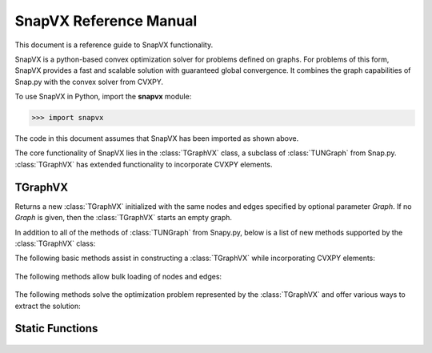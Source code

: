 SnapVX Reference Manual
------------------------

This document is a reference guide to SnapVX functionality.

SnapVX is a python-based convex optimization solver for problems defined on
graphs. For problems of this form, SnapVX provides a fast and scalable solution
with guaranteed global convergence. It combines the graph capabilities of
Snap.py with the convex solver from CVXPY.

To use SnapVX in Python, import the **snapvx** module:

>>> import snapvx

The code in this document assumes that SnapVX has been imported as shown above.

The core functionality of SnapVX lies in the :class:`TGraphVX` class, a subclass
of :class:`TUNGraph` from Snap.py. :class:`TGraphVX` has extended functionality
to incorporate CVXPY elements.

TGraphVX
====

.. class:: TGraphVX()
           TGraphVX(Graph)

   Returns a new :class:`TGraphVX` initialized with the same nodes and edges
   specified by optional parameter *Graph*. If no *Graph* is given, then the
   :class:`TGraphVX` starts an empty graph.

   In addition to all of the methods of :class:`TUNGraph` from Snapy.py,
   below is a list of new methods supported by the :class:`TGraphVX` class:

   The following basic methods assist in constructing a :class:`TGraphVX`
   while incorporating CVXPY elements:

     .. describe:: AddNode(NId, Objective=norm(0), Constraints=[])

        Adds a node with id *NId* (:class:`int`) and the given CVXPY *Objective*
        and *Constraints* (:class:`List`).

     .. describe:: SetNodeObjective(NId, Objective)

        Sets the CVXPY Objective of node with id *NId* (:class:`int`) to be
        *Objective*.

     .. describe:: GetNodeObjective(NId)

        Returns the CVXPY Objective of the node with id *NId* (:class:`int`).

     .. describe:: SetNodeConstraints(NId, Constraints)

        Sets the CVXPY constraints of node with id *NId* (:class:`int`) to
        be *Constraints* (:class:`List`).

     .. describe:: GetNodeConstraints(NId)

        Returns the CVXPY constraints (:class:`List`) of the node with id *NId*
        (:class:`int`).

     .. describe:: AddEdge(SrcNId, DstNId, ObjectiveFunc=None, Objective=norm(0), Constraints=[])

        Adds an undirected edge {*SrcNId*, *DstNId*} (:class:`int`,
        :class:`int`). *ObjectiveFunc* is a function that allows the user to
        use the CVXPY Variables at each node endpoint without needing to
        maintain reference. It should accept two arguments, which will be a
        :class:`Dictionary` for the source and destination nodes, respectively.
        The dictionaries are of the form {:class:`string` varName : CVXPY
        Variable}. *ObjectiveFunc* should return a tuple containing (CVXPY
        Objective, CVXPY constraints (:class:`List`)). If *ObjectiveFunc* is
        *None*, then the CVXPY Objective and constraints (:class:`List`)
        parameters are used.

     .. describe:: SetEdgeObjective(SrcNId, DstNId, Objective)

        Set the CVXPY Objective of the edge {*SrcNId*, *DstNId*} (:class:`int`,
        :class:`int`) to be *Objective*.

     .. describe:: GetEdgeObjective(SrcNId, DstNId)

        Returns the CVXPY Objective of the edge {*SrcNId*, *DstNId*}
        (:class:`int`, :class:`int`).

     .. describe:: SetEdgeConstraints(SrcNId, DstNId, Constraints)

        Set the CVXPY constraints of the edge {*SrcNId*, *DstNId*}
        (:class:`int`, :class:`int`) to be *Constraints* (:class:`List`).

     .. describe:: GetEdgeConstraints(SrcNId, DstNId)

        Returns the CVXPY constraints (:class:`List`) of the of the edge
        {*SrcNId*, *DstNId*} (:class:`int`, :class:`int`).

     .. describe:: Nodes()

        Returns a generator for the nodes in the graph.

     .. describe:: Edges()

        Returns a generator for the edges in the graph.

   The following methods allow bulk loading of nodes and edges:

     .. describe:: AddNodeObjectives(Filename, ObjFunc, NodeIDs=None, IdCol=None)

        Bulk loads CVXPY Objectives for nodes, using the data in the CSV file
        with name *Filename* (:class:`string`). The file will be parsed line by
        line, and *ObjFunc* will be called once per line. *ObjFunc* should
        accept one argument, which will be a :class:`List[string]`
        containing data from that particular line. *ObjFunc* should return a
        tuple containing (CVXPY Objective, CVXPY constraints (:class:`List`))
        for that particular node. If *NodeIDs* (:class:`List[int]`) is
        specified, *ObjFunc* will be called for the nodes with ids matching
        those in the list. Otherwise, if *IdCol* (:class:`int`) is specified,
        then *ObjFunc* will be called on the node with the id matching the
        data value at that column in the CSV line. If both *NodeIDs* and *IdCol*
        are *None*, then *ObjFunc* will be called for nodes with ids in
        increasing order.

     .. describe:: AddEdgeObjectives(ObjFunc, Filename=None, EdgeIDs=None, SrcIdCol=None, DstIdCol=None)

        Bulk loads CVXPY Objectives for edges. *ObjFunc* is a function that
        allows the user to use the CVXPY Variables at each node endpoint without
        needing to maintain reference. It should accept three arguments. The
        first two arguments will :class:`Dictionary` for the source and
        destination nodes, respectively. The dictionaries are of the form
        {:class:`string` varName : CVXPY Variable}. The third argument is valid
        if a given CSV file with name *Filename* (:class:`string`) is specified.
        If so, the third argument will be a :class:`List[string]` containing
        data from that particular line. Otherwise, it will be *None*.
        *ObjFunc* should return a tuple containing (CVXPY Objective, CVXPY
        constraints (:class:`List`)). If *EdgeIDs* (:class:`List[(int, int)]`)
        is specified, *ObjFunc* will be called for the edge with ids matching
        those in the list. Otherwise, if *SrcIdCol* (:class:`int`) and
        *DstIdCol* (:class:`int`) are specified, then *ObjFunc* will be called
        on the edge with endpoints matching the data values at those columns in
        the CSV line. If *EdgeIDs*, *SrcIdCol*, and *DstIdCol* are *None*, then
        *ObjFunc* will called for edges with ids in increasing order.

   The following methods solve the optimization problem represented by the
   :class:`TGraphVX` and offer various ways to extract the solution:

     .. describe:: Solve(M=Minimize, UseADMM=True, NumProcessors=0, Rho=1.0, MaxIters=250, EpsAbs=0.01, EpsRel=0.01, Verbose=False, UseClustering=False, clusterSize = 1000)

        Adds CVXPY Objectives and constraints over all nodes and edges to form
        one collective CVXPY Problem and solves it. *M* can be the CVXPY
        function *Maximize* or *Minimize*. *UseADMM* (:class:`bool`) specifies
        whether the backend algorithm should use ADMM or one serial solver.
	*UseClustering* specifies whether the problem is to be solved for a 
	supergraph with each node being a cluster of nodes in the original graph.
	*clusterSize* specifies the maximum variable size that can be present in 
	the supernode of the supergraph. *Verbose* (:class:`bool`) can be specified 
	for verbose output. The rest of the parameters are relevant only is ADMM is used.
        *NumProcessors* specifies how many threads should be used in parallel.
        If *NumProcessors* is 0, then the number of CPUs is used as a default.
        *Rho*, *EpsAbs*, and *EpsRel* (:class:`float`) are all parameters used
        in the calculation of the convergence criteria. *EpsAbs* and *EpsRel*
        are the primal and dual thresholds, respectively. *MaxIters*
        (:class:`int`) is the maximum number of iterations for ADMM.

     .. describe:: PrintSolution(Filename=None)

        After *Solve* is called, prints the solution to the collective CVXPY
        Problem, organized by node. Prints to the file with name *Filename*
        (:class:`string`), if specified. Otherwise, prints to the console.

     .. describe:: GetNodeValue(NId, Name)

        After *Solve* is called, gets the value of the CVXPY Variable with
        name *Name* (:class:`string`) at node with id *NId* (:class:`int`).

     .. describe:: GetNodeVariables(NId)

        After *Solve* is called, returns a dictionary of all CVXPY Variables
        at the node with id *NId* (:class:`int`). The dictionary is of the form
        {:class:`string` name : CVXPY Variable}.

Static Functions
====

     .. describe:: snapvx.LoadEdgeList(Filename)

        Initializes a :class:`TGraphVX` based off the data given in the file
        with name *Filename* (:class:`string`). There should be one edge
        specified per line, written as "srcID dstID". Commented lines that begin
        with '#' are ignored.

     .. describe:: snapvx.SetRho(Rho=None)

        Updates the value of rho used in the convergence criteria. If *Rho*
        (:class:`float`) is *None*, then the default rho value of 1.0 is used.

     .. describe:: snapvx.SetRhoUpdateFunc(Func=None)

        Allows for the user to dynamically update the rho value at the end of
        each ADMM iteration. The function *Func* should accept five arguments.
        The first argument if the old value of rho. The next two arguments are
        the primal residual and threshold values from calculating the
        convergence criteria in that iteration. The last two arguments are the
        dual residual and threshold value. *Func* should return the new value of
        rho. If *Func* is *None*, then the default behavior of not updating
        rho is set.
